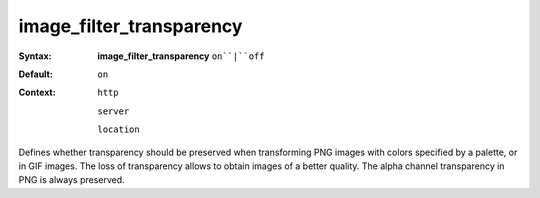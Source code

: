 =========================
image_filter_transparency
========================= 

:Syntax: 
    **image_filter_transparency** ``on``|``off``
 
:Default:
    ``on``
 
:Context: 
  ``http``
 
  ``server``
 
  ``location``
 

Defines whether transparency should be preserved when transforming PNG images with colors specified by a palette, or in GIF images. The loss of transparency allows to obtain images of a better quality. The alpha channel transparency in PNG is always preserved.  